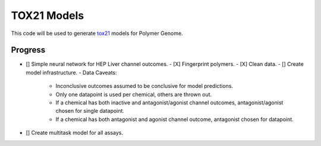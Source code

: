 ============
TOX21 Models
============

This code will be used to generate `tox21 <https://tox21.gov>`_ models for
Polymer Genome.

Progress
--------

- [] Simple neural network for HEP Liver channel outcomes.
  - [X] Fingerprint polymers.
  - [X] Clean data.
  - [] Create model infrastructure.
  - Data Caveats:
    - Inconclusive outcomes assumed to be conclusive for model predictions.
    - Only one datapoint is used per chemical, others are thrown out.
    - If a chemical has both inactive and antagonist/agonist channel outcomes, 
      antagonist/agonist chosen for single datapoint.
    - If a chemical has both antagonist and agonist channel outcome, 
      antagonist chosen for datapoint.
- [] Create multitask model for all assays.
